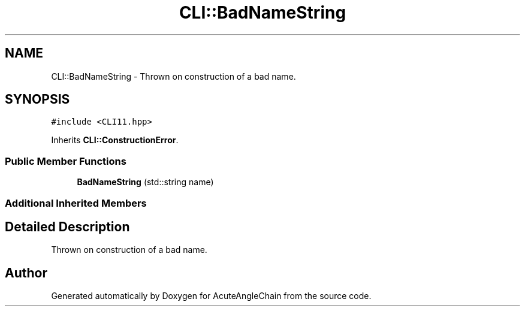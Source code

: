 .TH "CLI::BadNameString" 3 "Sun Jun 3 2018" "AcuteAngleChain" \" -*- nroff -*-
.ad l
.nh
.SH NAME
CLI::BadNameString \- Thrown on construction of a bad name\&.  

.SH SYNOPSIS
.br
.PP
.PP
\fC#include <CLI11\&.hpp>\fP
.PP
Inherits \fBCLI::ConstructionError\fP\&.
.SS "Public Member Functions"

.in +1c
.ti -1c
.RI "\fBBadNameString\fP (std::string name)"
.br
.in -1c
.SS "Additional Inherited Members"
.SH "Detailed Description"
.PP 
Thrown on construction of a bad name\&. 

.SH "Author"
.PP 
Generated automatically by Doxygen for AcuteAngleChain from the source code\&.
